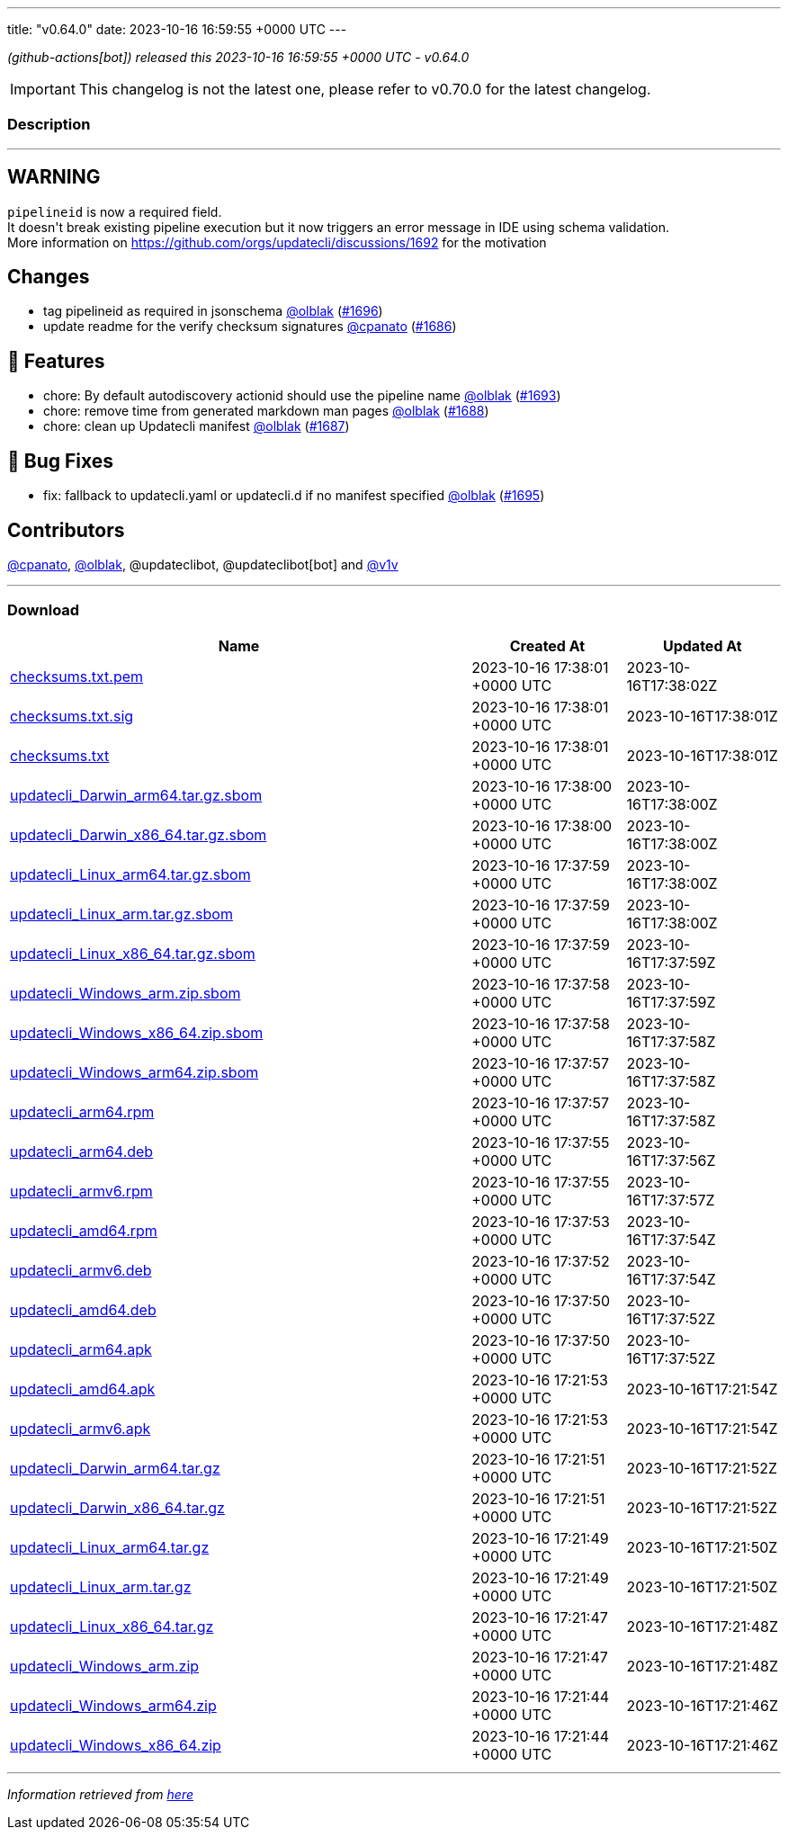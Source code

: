 ---
title: "v0.64.0"
date: 2023-10-16 16:59:55 +0000 UTC
---
// Disclaimer: this file is generated, do not edit it manually.


__ (github-actions[bot]) released this 2023-10-16 16:59:55 +0000 UTC - v0.64.0__



IMPORTANT: This changelog is not the latest one, please refer to v0.70.0 for the latest changelog.


=== Description

---

++++

<h2>WARNING</h2>
<p><code>pipelineid</code> is now a required field.<br>
It doesn't break existing pipeline execution but it now triggers an error message in IDE using schema validation.<br>
More information on <a href="https://github.com/orgs/updatecli/discussions/1692">https://github.com/orgs/updatecli/discussions/1692</a> for the motivation</p>
<h2>Changes</h2>
<ul>
<li>tag pipelineid as required in jsonschema <a class="user-mention notranslate" data-hovercard-type="user" data-hovercard-url="/users/olblak/hovercard" data-octo-click="hovercard-link-click" data-octo-dimensions="link_type:self" href="https://github.com/olblak">@olblak</a> (<a class="issue-link js-issue-link" data-error-text="Failed to load title" data-id="1943997477" data-permission-text="Title is private" data-url="https://github.com/updatecli/updatecli/issues/1696" data-hovercard-type="pull_request" data-hovercard-url="/updatecli/updatecli/pull/1696/hovercard" href="https://github.com/updatecli/updatecli/pull/1696">#1696</a>)</li>
<li>update readme for the verify checksum signatures <a class="user-mention notranslate" data-hovercard-type="user" data-hovercard-url="/users/cpanato/hovercard" data-octo-click="hovercard-link-click" data-octo-dimensions="link_type:self" href="https://github.com/cpanato">@cpanato</a> (<a class="issue-link js-issue-link" data-error-text="Failed to load title" data-id="1939970765" data-permission-text="Title is private" data-url="https://github.com/updatecli/updatecli/issues/1686" data-hovercard-type="pull_request" data-hovercard-url="/updatecli/updatecli/pull/1686/hovercard" href="https://github.com/updatecli/updatecli/pull/1686">#1686</a>)</li>
</ul>
<h2>🚀 Features</h2>
<ul>
<li>chore: By default autodiscovery actionid should use the pipeline name <a class="user-mention notranslate" data-hovercard-type="user" data-hovercard-url="/users/olblak/hovercard" data-octo-click="hovercard-link-click" data-octo-dimensions="link_type:self" href="https://github.com/olblak">@olblak</a> (<a class="issue-link js-issue-link" data-error-text="Failed to load title" data-id="1942029315" data-permission-text="Title is private" data-url="https://github.com/updatecli/updatecli/issues/1693" data-hovercard-type="pull_request" data-hovercard-url="/updatecli/updatecli/pull/1693/hovercard" href="https://github.com/updatecli/updatecli/pull/1693">#1693</a>)</li>
<li>chore: remove time from generated markdown man pages <a class="user-mention notranslate" data-hovercard-type="user" data-hovercard-url="/users/olblak/hovercard" data-octo-click="hovercard-link-click" data-octo-dimensions="link_type:self" href="https://github.com/olblak">@olblak</a> (<a class="issue-link js-issue-link" data-error-text="Failed to load title" data-id="1940575101" data-permission-text="Title is private" data-url="https://github.com/updatecli/updatecli/issues/1688" data-hovercard-type="pull_request" data-hovercard-url="/updatecli/updatecli/pull/1688/hovercard" href="https://github.com/updatecli/updatecli/pull/1688">#1688</a>)</li>
<li>chore: clean up Updatecli manifest <a class="user-mention notranslate" data-hovercard-type="user" data-hovercard-url="/users/olblak/hovercard" data-octo-click="hovercard-link-click" data-octo-dimensions="link_type:self" href="https://github.com/olblak">@olblak</a> (<a class="issue-link js-issue-link" data-error-text="Failed to load title" data-id="1940553637" data-permission-text="Title is private" data-url="https://github.com/updatecli/updatecli/issues/1687" data-hovercard-type="pull_request" data-hovercard-url="/updatecli/updatecli/pull/1687/hovercard" href="https://github.com/updatecli/updatecli/pull/1687">#1687</a>)</li>
</ul>
<h2>🐛 Bug Fixes</h2>
<ul>
<li>fix: fallback to updatecli.yaml or updatecli.d if no manifest specified <a class="user-mention notranslate" data-hovercard-type="user" data-hovercard-url="/users/olblak/hovercard" data-octo-click="hovercard-link-click" data-octo-dimensions="link_type:self" href="https://github.com/olblak">@olblak</a> (<a class="issue-link js-issue-link" data-error-text="Failed to load title" data-id="1942512311" data-permission-text="Title is private" data-url="https://github.com/updatecli/updatecli/issues/1695" data-hovercard-type="pull_request" data-hovercard-url="/updatecli/updatecli/pull/1695/hovercard" href="https://github.com/updatecli/updatecli/pull/1695">#1695</a>)</li>
</ul>
<h2>Contributors</h2>
<p><a class="user-mention notranslate" data-hovercard-type="user" data-hovercard-url="/users/cpanato/hovercard" data-octo-click="hovercard-link-click" data-octo-dimensions="link_type:self" href="https://github.com/cpanato">@cpanato</a>, <a class="user-mention notranslate" data-hovercard-type="user" data-hovercard-url="/users/olblak/hovercard" data-octo-click="hovercard-link-click" data-octo-dimensions="link_type:self" href="https://github.com/olblak">@olblak</a>, @updateclibot, @updateclibot[bot] and <a class="user-mention notranslate" data-hovercard-type="user" data-hovercard-url="/users/v1v/hovercard" data-octo-click="hovercard-link-click" data-octo-dimensions="link_type:self" href="https://github.com/v1v">@v1v</a></p>

++++

---



=== Download

[cols="3,1,1" options="header" frame="all" grid="rows"]
|===
| Name | Created At | Updated At

| link:https://github.com/updatecli/updatecli/releases/download/v0.64.0/checksums.txt.pem[checksums.txt.pem] | 2023-10-16 17:38:01 +0000 UTC | 2023-10-16T17:38:02Z

| link:https://github.com/updatecli/updatecli/releases/download/v0.64.0/checksums.txt.sig[checksums.txt.sig] | 2023-10-16 17:38:01 +0000 UTC | 2023-10-16T17:38:01Z

| link:https://github.com/updatecli/updatecli/releases/download/v0.64.0/checksums.txt[checksums.txt] | 2023-10-16 17:38:01 +0000 UTC | 2023-10-16T17:38:01Z

| link:https://github.com/updatecli/updatecli/releases/download/v0.64.0/updatecli_Darwin_arm64.tar.gz.sbom[updatecli_Darwin_arm64.tar.gz.sbom] | 2023-10-16 17:38:00 +0000 UTC | 2023-10-16T17:38:00Z

| link:https://github.com/updatecli/updatecli/releases/download/v0.64.0/updatecli_Darwin_x86_64.tar.gz.sbom[updatecli_Darwin_x86_64.tar.gz.sbom] | 2023-10-16 17:38:00 +0000 UTC | 2023-10-16T17:38:00Z

| link:https://github.com/updatecli/updatecli/releases/download/v0.64.0/updatecli_Linux_arm64.tar.gz.sbom[updatecli_Linux_arm64.tar.gz.sbom] | 2023-10-16 17:37:59 +0000 UTC | 2023-10-16T17:38:00Z

| link:https://github.com/updatecli/updatecli/releases/download/v0.64.0/updatecli_Linux_arm.tar.gz.sbom[updatecli_Linux_arm.tar.gz.sbom] | 2023-10-16 17:37:59 +0000 UTC | 2023-10-16T17:38:00Z

| link:https://github.com/updatecli/updatecli/releases/download/v0.64.0/updatecli_Linux_x86_64.tar.gz.sbom[updatecli_Linux_x86_64.tar.gz.sbom] | 2023-10-16 17:37:59 +0000 UTC | 2023-10-16T17:37:59Z

| link:https://github.com/updatecli/updatecli/releases/download/v0.64.0/updatecli_Windows_arm.zip.sbom[updatecli_Windows_arm.zip.sbom] | 2023-10-16 17:37:58 +0000 UTC | 2023-10-16T17:37:59Z

| link:https://github.com/updatecli/updatecli/releases/download/v0.64.0/updatecli_Windows_x86_64.zip.sbom[updatecli_Windows_x86_64.zip.sbom] | 2023-10-16 17:37:58 +0000 UTC | 2023-10-16T17:37:58Z

| link:https://github.com/updatecli/updatecli/releases/download/v0.64.0/updatecli_Windows_arm64.zip.sbom[updatecli_Windows_arm64.zip.sbom] | 2023-10-16 17:37:57 +0000 UTC | 2023-10-16T17:37:58Z

| link:https://github.com/updatecli/updatecli/releases/download/v0.64.0/updatecli_arm64.rpm[updatecli_arm64.rpm] | 2023-10-16 17:37:57 +0000 UTC | 2023-10-16T17:37:58Z

| link:https://github.com/updatecli/updatecli/releases/download/v0.64.0/updatecli_arm64.deb[updatecli_arm64.deb] | 2023-10-16 17:37:55 +0000 UTC | 2023-10-16T17:37:56Z

| link:https://github.com/updatecli/updatecli/releases/download/v0.64.0/updatecli_armv6.rpm[updatecli_armv6.rpm] | 2023-10-16 17:37:55 +0000 UTC | 2023-10-16T17:37:57Z

| link:https://github.com/updatecli/updatecli/releases/download/v0.64.0/updatecli_amd64.rpm[updatecli_amd64.rpm] | 2023-10-16 17:37:53 +0000 UTC | 2023-10-16T17:37:54Z

| link:https://github.com/updatecli/updatecli/releases/download/v0.64.0/updatecli_armv6.deb[updatecli_armv6.deb] | 2023-10-16 17:37:52 +0000 UTC | 2023-10-16T17:37:54Z

| link:https://github.com/updatecli/updatecli/releases/download/v0.64.0/updatecli_amd64.deb[updatecli_amd64.deb] | 2023-10-16 17:37:50 +0000 UTC | 2023-10-16T17:37:52Z

| link:https://github.com/updatecli/updatecli/releases/download/v0.64.0/updatecli_arm64.apk[updatecli_arm64.apk] | 2023-10-16 17:37:50 +0000 UTC | 2023-10-16T17:37:52Z

| link:https://github.com/updatecli/updatecli/releases/download/v0.64.0/updatecli_amd64.apk[updatecli_amd64.apk] | 2023-10-16 17:21:53 +0000 UTC | 2023-10-16T17:21:54Z

| link:https://github.com/updatecli/updatecli/releases/download/v0.64.0/updatecli_armv6.apk[updatecli_armv6.apk] | 2023-10-16 17:21:53 +0000 UTC | 2023-10-16T17:21:54Z

| link:https://github.com/updatecli/updatecli/releases/download/v0.64.0/updatecli_Darwin_arm64.tar.gz[updatecli_Darwin_arm64.tar.gz] | 2023-10-16 17:21:51 +0000 UTC | 2023-10-16T17:21:52Z

| link:https://github.com/updatecli/updatecli/releases/download/v0.64.0/updatecli_Darwin_x86_64.tar.gz[updatecli_Darwin_x86_64.tar.gz] | 2023-10-16 17:21:51 +0000 UTC | 2023-10-16T17:21:52Z

| link:https://github.com/updatecli/updatecli/releases/download/v0.64.0/updatecli_Linux_arm64.tar.gz[updatecli_Linux_arm64.tar.gz] | 2023-10-16 17:21:49 +0000 UTC | 2023-10-16T17:21:50Z

| link:https://github.com/updatecli/updatecli/releases/download/v0.64.0/updatecli_Linux_arm.tar.gz[updatecli_Linux_arm.tar.gz] | 2023-10-16 17:21:49 +0000 UTC | 2023-10-16T17:21:50Z

| link:https://github.com/updatecli/updatecli/releases/download/v0.64.0/updatecli_Linux_x86_64.tar.gz[updatecli_Linux_x86_64.tar.gz] | 2023-10-16 17:21:47 +0000 UTC | 2023-10-16T17:21:48Z

| link:https://github.com/updatecli/updatecli/releases/download/v0.64.0/updatecli_Windows_arm.zip[updatecli_Windows_arm.zip] | 2023-10-16 17:21:47 +0000 UTC | 2023-10-16T17:21:48Z

| link:https://github.com/updatecli/updatecli/releases/download/v0.64.0/updatecli_Windows_arm64.zip[updatecli_Windows_arm64.zip] | 2023-10-16 17:21:44 +0000 UTC | 2023-10-16T17:21:46Z

| link:https://github.com/updatecli/updatecli/releases/download/v0.64.0/updatecli_Windows_x86_64.zip[updatecli_Windows_x86_64.zip] | 2023-10-16 17:21:44 +0000 UTC | 2023-10-16T17:21:46Z

|===


---

__Information retrieved from link:https://github.com/updatecli/updatecli/releases/tag/v0.64.0[here]__

